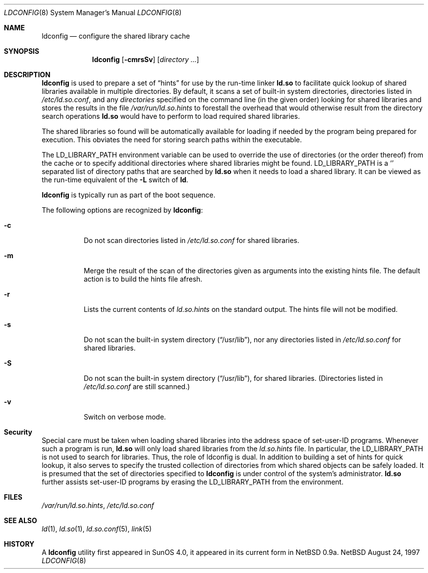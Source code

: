 .\"	$NetBSD: ldconfig.8,v 1.8 1998/01/05 22:01:02 cgd Exp $
.\"
.\" Copyright (c) 1993,1995 Paul Kranenburg
.\" All rights reserved.
.\"
.\" Redistribution and use in source and binary forms, with or without
.\" modification, are permitted provided that the following conditions
.\" are met:
.\" 1. Redistributions of source code must retain the above copyright
.\"    notice, this list of conditions and the following disclaimer.
.\" 2. Redistributions in binary form must reproduce the above copyright
.\"    notice, this list of conditions and the following disclaimer in the
.\"    documentation and/or other materials provided with the distribution.
.\" 3. All advertising materials mentioning features or use of this software
.\"    must display the following acknowledgement:
.\"      This product includes software developed by Paul Kranenburg.
.\" 3. The name of the author may not be used to endorse or promote products
.\"    derived from this software without specific prior written permission
.\"
.\" THIS SOFTWARE IS PROVIDED BY THE AUTHOR ``AS IS'' AND ANY EXPRESS OR
.\" IMPLIED WARRANTIES, INCLUDING, BUT NOT LIMITED TO, THE IMPLIED WARRANTIES
.\" OF MERCHANTABILITY AND FITNESS FOR A PARTICULAR PURPOSE ARE DISCLAIMED.
.\" IN NO EVENT SHALL THE AUTHOR BE LIABLE FOR ANY DIRECT, INDIRECT,
.\" INCIDENTAL, SPECIAL, EXEMPLARY, OR CONSEQUENTIAL DAMAGES (INCLUDING, BUT
.\" NOT LIMITED TO, PROCUREMENT OF SUBSTITUTE GOODS OR SERVICES; LOSS OF USE,
.\" DATA, OR PROFITS; OR BUSINESS INTERRUPTION) HOWEVER CAUSED AND ON ANY
.\" THEORY OF LIABILITY, WHETHER IN CONTRACT, STRICT LIABILITY, OR TORT
.\" (INCLUDING NEGLIGENCE OR OTHERWISE) ARISING IN ANY WAY OUT OF THE USE OF
.\" THIS SOFTWARE, EVEN IF ADVISED OF THE POSSIBILITY OF SUCH DAMAGE.
.\"
.Dd August 24, 1997
.Dt LDCONFIG 8
.Os NetBSD
.Sh NAME
.Nm ldconfig
.Nd configure the shared library cache
.Sh SYNOPSIS
.Nm ldconfig
.Op Fl cmrsSv
.Op Ar directory Ar ...
.Sh DESCRIPTION
.Nm
is used to prepare a set of
.Dq hints
for use by the run-time linker
.Nm ld.so
to facilitate quick lookup of shared libraries available in multiple
directories.  By default, it scans a set of built-in system directories,
directories listed in
.Pa /etc/ld.so.conf ,
and any
.Ar directories
specified on the command line (in the given order) looking for shared
libraries and stores the results in the file
.Pa /var/run/ld.so.hints
to forestall the overhead that would otherwise result from the
directory search operations
.Nm ld.so
would have to perform to load required shared libraries.
.Pp
The shared libraries so found will be automatically available for loading
if needed by the program being prepared for execution.  This obviates the need
for storing search paths within the executable.
.Pp
The
.Ev LD_LIBRARY_PATH
environment variable can be used to override the use of
directories (or the order thereof) from the cache or to specify additional
directories where shared libraries might be found.
.Ev LD_LIBRARY_PATH
is a
.Sq \:
separated list of directory paths that are searched by
.Nm ld.so
when it needs to load a shared library.  It can be viewed as the run-time
equivalent of the
.Fl L
switch of
.Nm ld .
.Pp
.Nm
is typically run as part of the boot sequence.
.Pp
The following options are recognized by
.Nm ldconfig :
.Bl -tag -width indent
.It Fl c
Do not scan directories listed in
.Pa /etc/ld.so.conf
for shared libraries.
.It Fl m
Merge the result of the scan of the directories given as arguments into
the existing hints file.  The default action is to build the hints file afresh.
.It Fl r
Lists the current contents of
.Pa ld.so.hints
on the standard output.  The hints file will not be modified.
.It Fl s
Do not scan the built-in system directory
.Pq Dq /usr/lib ,
nor any directories listed in
.Pa /etc/ld.so.conf
for shared libraries.
.It Fl S
Do not scan the built-in system directory
.Pq Dq /usr/lib ,
for shared libraries.  (Directories listed in
.Pa /etc/ld.so.conf
are still scanned.)
.It Fl v
Switch on verbose mode.
.Sh Security
Special care must be taken when loading shared libraries into the address
space of
.Ev set-user-ID
programs.  Whenever such a program is run,
.Nm ld.so
will only load shared libraries from the
.Pa ld.so.hints
file.  In particular, the
.Ev LD_LIBRARY_PATH
is not used to search for libraries.  Thus, the role of ldconfig is dual.  In
addition to building a set of hints for quick lookup, it also serves to
specify the trusted collection of directories from which shared objects can
be safely loaded.  It is presumed that the set of directories specified to
.Nm
is under control of the system's administrator.
.Nm ld.so
further assists set-user-ID programs by erasing the
.Ev LD_LIBRARY_PATH
from the environment.

.Sh FILES
.Pa /var/run/ld.so.hints ,
.Pa /etc/ld.so.conf
.Sh SEE ALSO
.Xr ld 1 ,
.Xr ld.so 1 ,
.Xr ld.so.conf 5 ,
.Xr link 5
.Sh HISTORY
A
.Nm
utility first appeared in SunOS 4.0, it appeared in its current form
in NetBSD 0.9a.
